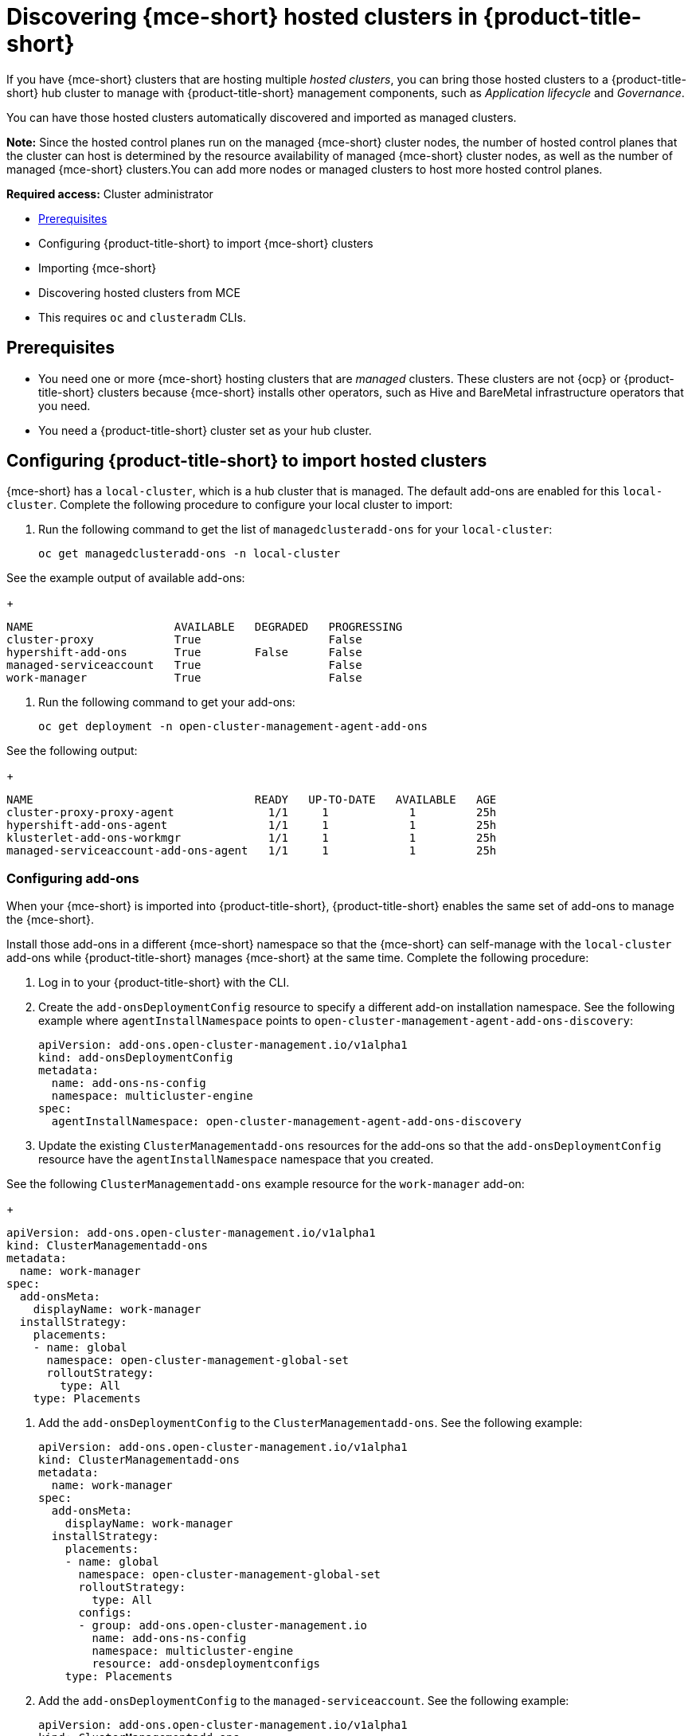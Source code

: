 [#discovering-hcp-acm]
= Discovering {mce-short} hosted clusters in {product-title-short}

If you have {mce-short} clusters that are hosting multiple _hosted clusters_, you can bring those hosted clusters to a {product-title-short} hub cluster to manage with {product-title-short} management components, such as _Application lifecycle_ and _Governance_.

You can have those hosted clusters automatically discovered and imported as managed clusters.

*Note:* Since the hosted control planes run on the managed {mce-short} cluster nodes, the number of hosted control planes that the cluster can host is determined by the resource availability of managed {mce-short} cluster nodes, as well as the number of managed {mce-short} clusters.You can add more nodes or managed clusters to host more hosted control planes.

*Required access:* Cluster administrator

* <<discover-hosted-acm-prereqs, Prerequisites>>
* Configuring {product-title-short} to import {mce-short} clusters
* Importing {mce-short} 
* Discovering hosted clusters from MCE
* This requires `oc` and `clusteradm` CLIs.
//find this link

[#discover-hosted-acm-prereqs]
== Prerequisites

* You need one or more {mce-short} hosting clusters that are _managed_ clusters. These clusters are not {ocp} or {product-title-short} clusters because {mce-short} installs other operators, such as Hive and BareMetal infrastructure operators that you need.

* You need a {product-title-short} cluster set as your hub cluster.

[#config-acm-import-hosted]
== Configuring {product-title-short} to import hosted clusters

{mce-short} has a `local-cluster`, which is a hub cluster that is managed. The default add-ons are enabled for this `local-cluster`. Complete the following procedure to configure your local cluster to import:


. Run the following command to get the list of `managedclusteradd-ons` for your `local-cluster`:

+
[source,bash]
----
oc get managedclusteradd-ons -n local-cluster
----

See the example output of available add-ons:

+
[source,bash]
----
NAME                     AVAILABLE   DEGRADED   PROGRESSING
cluster-proxy            True                   False
hypershift-add-ons       True        False      False
managed-serviceaccount   True                   False
work-manager             True                   False
----

. Run the following command to get your add-ons:
//what are they doing here?

+
[source,bash]
----
oc get deployment -n open-cluster-management-agent-add-ons
----

See the following output:
//what are they looking for here?

+
[source,bash]
----
NAME                                 READY   UP-TO-DATE   AVAILABLE   AGE
cluster-proxy-proxy-agent              1/1     1            1         25h
hypershift-add-ons-agent               1/1     1            1         25h
klusterlet-add-ons-workmgr             1/1     1            1         25h
managed-serviceaccount-add-ons-agent   1/1     1            1         25h
----

[#config-add-ons-mce]
=== Configuring add-ons 

When your {mce-short} is imported into {product-title-short}, {product-title-short} enables the same set of add-ons to manage the {mce-short}. 

Install those add-ons in a different {mce-short} namespace so that the {mce-short} can self-manage with the `local-cluster` add-ons while  {product-title-short} manages {mce-short} at the same time. Complete the following procedure:

. Log in to your {product-title-short} with the CLI.

. Create the `add-onsDeploymentConfig` resource to specify a different add-on installation namespace. See the following example where `agentInstallNamespace` points to `open-cluster-management-agent-add-ons-discovery`:

+
[source,yaml]
----
apiVersion: add-ons.open-cluster-management.io/v1alpha1
kind: add-onsDeploymentConfig
metadata:
  name: add-ons-ns-config
  namespace: multicluster-engine
spec:
  agentInstallNamespace: open-cluster-management-agent-add-ons-discovery
----

. Update the existing `ClusterManagementadd-ons` resources for the add-ons so that the `add-onsDeploymentConfig` resource have the `agentInstallNamespace` namespace that you created.
//is this the highlevel step and adding work manager is part 1? this is simlar to the step after it.

See the following `ClusterManagementadd-ons` example resource for the `work-manager` add-on:

+
[source,yaml]
----
apiVersion: add-ons.open-cluster-management.io/v1alpha1
kind: ClusterManagementadd-ons
metadata:
  name: work-manager
spec:
  add-onsMeta:
    displayName: work-manager
  installStrategy:
    placements:
    - name: global
      namespace: open-cluster-management-global-set
      rolloutStrategy:
        type: All
    type: Placements
----

. Add the `add-onsDeploymentConfig` to the `ClusterManagementadd-ons`. See the following example:

+
[source,yaml]
----
apiVersion: add-ons.open-cluster-management.io/v1alpha1
kind: ClusterManagementadd-ons
metadata:
  name: work-manager
spec:
  add-onsMeta:
    displayName: work-manager
  installStrategy:
    placements:
    - name: global
      namespace: open-cluster-management-global-set
      rolloutStrategy:
        type: All
      configs:
      - group: add-ons.open-cluster-management.io
        name: add-ons-ns-config
        namespace: multicluster-engine
        resource: add-onsdeploymentconfigs
    type: Placements
----

. Add the `add-onsDeploymentConfig` to the `managed-serviceaccount`. See the following example:

+
[source,yaml]
----
apiVersion: add-ons.open-cluster-management.io/v1alpha1
kind: ClusterManagementadd-ons
metadata:
  name: managed-serviceaccount
spec:
  add-onsMeta:
    displayName: managed-serviceaccount
  installStrategy:
    placements:
    - name: global
      namespace: open-cluster-management-global-set
      rolloutStrategy:
        type: All
      configs:
      - group: add-ons.open-cluster-management.io
        name: add-ons-ns-config
        namespace: multicluster-engine
        resource: add-onsdeploymentconfigs
    type: Placements
----

. Add the `add-onsDeploymentConfig` to the `cluster-proxy` add-ons. See the following example:

+
[source,yaml]
----
apiVersion: add-ons.open-cluster-management.io/v1alpha1
kind: ClusterManagementadd-ons
metadata:
  name: cluster-proxy
spec:
  add-onsMeta:
    displayName: cluster-proxy
  installStrategy:
    placements:
    - name: global
      namespace: open-cluster-management-global-set
      rolloutStrategy:
        type: All
      configs:
      - group: add-ons.open-cluster-management.io
        name: add-ons-ns-config
        namespace: multicluster-engine
        resource: add-onsdeploymentconfigs
    type: Placements
----

//we need to apply the file.

The add-ons for the {product-title-short} `local-cluster` and all other managed clusters are re-installed into the namespace that you specified. 

Run the following command to verify:
//??

+
[source,bash]
----
oc get deployment -n open-cluster-management-agent-add-ons-discovery
----

. See the following output:

+
[source,bash]
----
NAME                                 READY   UP-TO-DATE   AVAILABLE   AGE
cluster-proxy-proxy-agent            1/1     1            1           24h
klusterlet-add-ons-workmgr             1/1     1            1           24h
managed-serviceaccount-add-ons-agent   1/1     1            1           24h
----

[#create-klusterletconfig]
=== Creating a _KlusterletConfig_ resource

When a `ManagedCluster` references the `KlusterletConfig` resource, the managed cluster `klusterlet` is installed in the namespace that you specified in the `KlusterletConfig`. 

Create a `KlusterletConfig` resource that is used by `ManagedCluster` resources to import {mce-short} clusters. 

You can import the {product-title-short} klusterlet to be installed in a different namespace than the {mce-short} klusterlet for the `local-cluster` in the {mce-short} cluster.
//still struggling with this

. Create a `KlusterletConfig` using the following example:
//?

+
[source,yaml]
----
kind: KlusterletConfig
apiVersion: config.open-cluster-management.io/v1alpha1
metadata:
  name: mce-import-klusterlet-config
spec:
  installMode:
    type: noOperator
    noOperator:
       postfix: mce-import
----
//apply?

[#backup-restore-discover]
=== Configure for backup and restore

Since you installed {product-title-short} , you can also use the _Backup and restore_ feature.

If the hub cluster is restored in a disaster recovery scenario, the imported {mce-short} clusters and hosted clusters are imported to the newer {product-title-short} hub cluster. 

In this scenario, you need to restore the previous configurations as part of {product-title-short} hub cluster restore. 

Add `backup=true` to enable backup. See the following steps for each add-on:

* For your `add-ons-ns-config`, run the following command:

+
[source,bash]
----
oc label add-onsdeploymentconfig add-ons-ns-config -n multicluster-engine cluster.open-cluster-management.io/backup=true
----

* For your `hypershift-add-ons-deploy-config`, run the following command:

+
[source,bash]
----
oc label add-onsdeploymentconfig hypershift-add-ons-deploy-config -n multicluster-engine cluster.open-cluster-management.io/backup=true
----

* For your `work-manager`, run the following command:

+
[source,bash]
----
oc label clustermanagementadd-ons work-manager cluster.open-cluster-management.io/backup=true
----

* For your `cluster-proxy `, run the following command:

+
[source,bash]
----
oc label clustermanagementadd-ons cluster-proxy cluster.open-cluster-management.io/backup=true
----

* For your `managed-serviceaccount`, run the following command:

+
[source,bash]
----
oc label clustermanagementadd-ons managed-serviceaccount cluster.open-cluster-management.io/backup=true
----

* For your `mce-import-klusterlet-config`, run the following command:

+
[source,bash]
----
oc label KlusterletConfig mce-import-klusterlet-config cluster.open-cluster-management.io/backup=true
----

[#import]
== Importing {mce-short} manually

. From your {product-title-short} cluster, create a `ManagedCluster` resource manually to import an {mce-short} cluster. 

+
[source,yaml]
----
apiVersion: cluster.open-cluster-management.io/v1
kind: ManagedCluster
metadata:
  annotations:
    agent.open-cluster-management.io/klusterlet-config: mce-import-klusterlet-config <1>
  name: mce-a <2>
spec:
  hubAcceptsClient: true
  leaseDurationSeconds: 60
----

1. The `mce-import-klusterlet-config` annotation references the `KlusterletConfig` resource that you created in the previous step to install the {product-title-short} klusterlet into a different namespace in {mce-short}.
2. The example imports an {mce-short} managed cluster named `mce-a`.

The managed cluster and the namespace is created in the {product-title-short} cluster. 
//verify
????

. Add the auto import secret. Follow https://access.redhat.com/documentation/en-us/red_hat_advanced_cluster_management_for_kubernetes/2.10/html-single/clusters/index#importing-clusters-auto-import-secret to create the auto-import secret to complete the {mce-short} auto-import process. 

After you create the auto import secret in the {mce-short} managed cluster namespace in the {product-title-short} cluster, the managed cluster gets registered.

Run the following command to get the status:

+
[source,bash]
----
oc get managedcluster
----

See following output with the status of managed clusters:
+
[source,bash]
----
NAME            HUB ACCEPTED   MANAGED CLUSTER URLS                                         JOINED   AVAILABLE   AGE
local-cluster   true           https://api.acm-hub-hs-aws.dev09.red-chesterfield.com:6443   True     True        44h
mce-a           true           https://api.clc-hs-mce-a.dev09.red-chesterfield.com:6443     True     True        27s
----

*Important:* Do not enable any other {product-title-short} add-ons for the imported {mce-short}.

== Discovering hosted clusters

After all {mce-short} clusters are imported into {product-title-short}, you need to enable the hypershift add-on for those managed {mce-short} clusters to discover the hosted clusters.

in the {product-title-short} hub cluster to enable the hypershift add-on. Similar to how the default add-ons are intalled into a different namespace in the previous section, these commands are for installing the hypershift add-ons into a different namespace in {mce-short} as well so that the hypershift add-ons agent for {mce-short}'s local-cluster and the agent for {product-title-short} can co-exist in {mce-short}. 

. Run the following commands to set the `agentInstallNamespace` namespace of the add-on to `open-cluster-management-agent-add-ons-discovery`:
----
oc patch add-onsdeploymentconfig hypershift-add-ons-deploy-config -n multicluster-engine --type=merge -p '{"spec":{"agentInstallNamespace":"open-cluster-management-agent-add-ons-discovery"}}'
----

. Run the following commands to disable metrics and to disable the hypershift operator management:

----
oc patch add-onsdeploymentconfig hypershift-add-ons-deploy-config -n multicluster-engine --type=merge -p '{"spec":{"customizedVariables":[{"name":"disableMetrics","value": "true"},{"name":"disableHOManagement","value": "true"}]}}'
----
. Run the following commands to enable the hypershift add-on for {mce-short}:

----
clusteradm add-ons enable --names hypershift-addon --clusters <managed cluster names>
----

Replace <managed cluster names> with the actual managed cluster names for {mce-short}, comma separated. 

. You can get the {mce-short} managed cluster names by running the following command in {product-title-short}.

----
oc get managedcluster
----

. Log into {mce-short} clusters and verify that the hypershift add-on is installed in the specified namespace. Run the following command:

----
oc get deployment -n open-cluster-management-agent-add-ons-discovery
----

----
NAME                                 READY   UP-TO-DATE   AVAILABLE   AGE
klusterlet-add-ons-workmgr             1/1     1            1           24h
hypershift-add-ons-agent               1/1     1            1           24h
managed-serviceaccount-add-ons-agent   1/1     1            1           24h
----

This hypershift add-on is deployed by {product-title-short} acts as a discovery agent that discovers hosted clusters from {mce-short} and create corresponding `DiscoveredCluster` CR in the {mce-short}'s managed cluster namespace in the {product-title-short} hub cluster when the hosted cluster's kube API server becomes available. 
<<<<<<< HEAD

Log into {product-title-short} hub console, navigate to *All Clusters* > *Infrastructure* > *Clusters*. Find the _Discovered clusters_ tab to view all discovered hosted clusters from {mce-short} with type `MultiClusterEngineHCP`. 


Next go to the HCP Import

New File:

Next go to the HCP Import